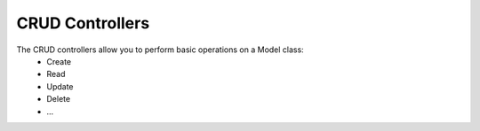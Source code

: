 CRUD Controllers
================

The CRUD controllers allow you to perform basic operations on a Model class:
 - Create
 - Read
 - Update
 - Delete
 - ...